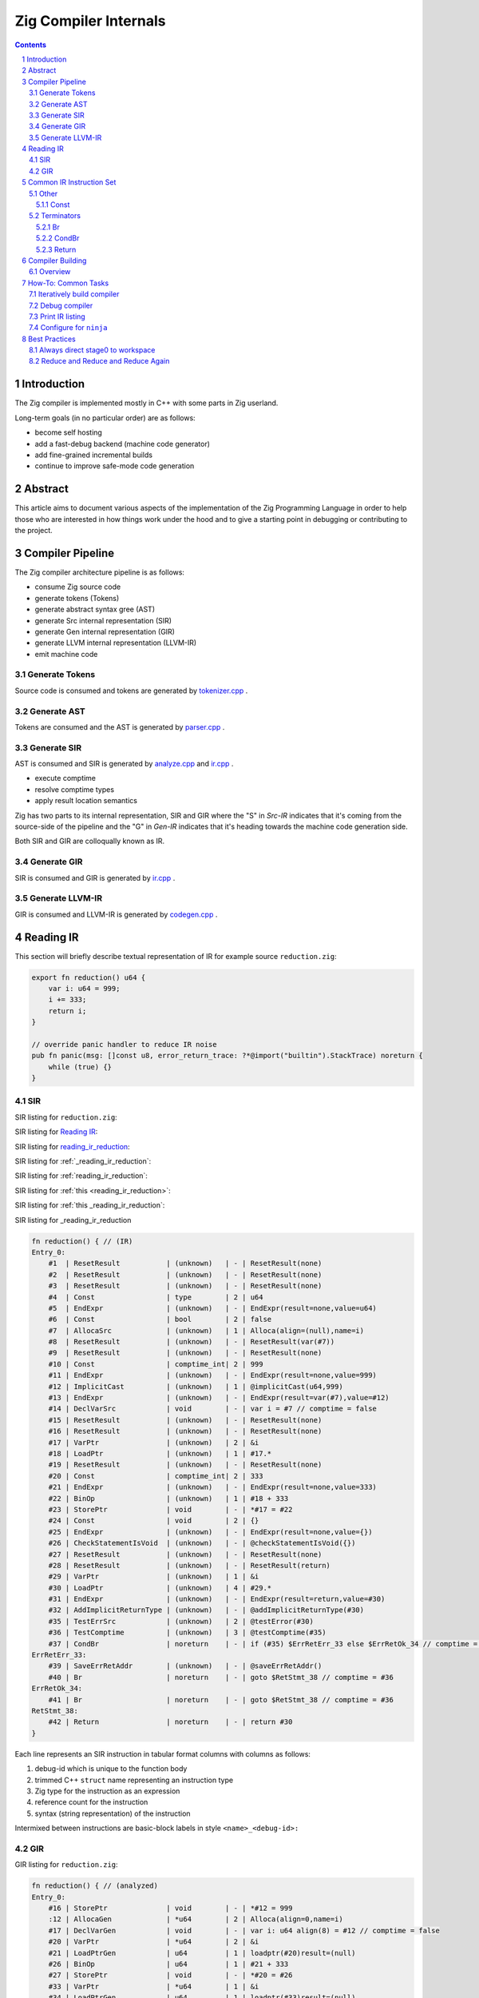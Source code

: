 Zig Compiler Internals
======================
   
.. contents::
.. sectnum::

Introduction
------------

The Zig compiler is implemented mostly in C++ with some parts in Zig userland.

Long-term goals (in no particular order) are as follows:

- become self hosting
- add a fast-debug backend (machine code generator)
- add fine-grained incremental builds
- continue to improve safe-mode code generation

Abstract
--------

This article aims to document various aspects of the implementation of 
the Zig Programming Language in order to help those who are interested in how
things work under the hood and to give a starting point in debugging or contributing
to the project.

Compiler Pipeline
-----------------

.. image:: pipeline.svg

The Zig compiler architecture pipeline is as follows:

- consume Zig source code
- generate tokens (Tokens)
- generate abstract syntax gree (AST)
- generate Src internal representation (SIR)
- generate Gen internal representation (GIR)
- generate LLVM internal representation (LLVM-IR)
- emit machine code

Generate Tokens
~~~~~~~~~~~~~~~

Source code is consumed and tokens are generated by `tokenizer.cpp
<https://github.com/ziglang/zig/blob/master/src/tokenizer.cpp>`_ .

Generate AST
~~~~~~~~~~~~

Tokens are consumed and the AST is generated by `parser.cpp
<https://github.com/ziglang/zig/blob/master/src/parser.cpp>`_ .

Generate SIR
~~~~~~~~~~~~

AST is consumed and SIR is generated by `analyze.cpp
<https://github.com/ziglang/zig/blob/master/src/analyze.cpp>`_
and `ir.cpp
<https://github.com/ziglang/zig/blob/master/src/ir.cpp>`_ .

- execute comptime
- resolve comptime types
- apply result location semantics

Zig has two parts to its internal representation, SIR and GIR where
the "S" in *Src-IR* indicates that it's coming from the source-side of the pipeline and
the "G" in *Gen-IR* indicates that it's heading towards the machine code generation side.

Both SIR and GIR are colloqually known as IR.

Generate GIR
~~~~~~~~~~~~

SIR is consumed and GIR is generated by `ir.cpp
<https://github.com/ziglang/zig/blob/master/src/ir.cpp>`_ .

Generate LLVM-IR
~~~~~~~~~~~~~~~~

GIR is consumed and LLVM-IR is generated by `codegen.cpp
<https://github.com/ziglang/zig/blob/master/src/codegen.cpp>`_ .

Reading IR
----------

This section will briefly describe textual representation of IR for example source ``reduction.zig``:

.. code:: zig
   :name: reading_ir_reduction

   export fn reduction() u64 {
       var i: u64 = 999;
       i += 333;
       return i;
   }

   // override panic handler to reduce IR noise
   pub fn panic(msg: []const u8, error_return_trace: ?*@import("builtin").StackTrace) noreturn {
       while (true) {}
   }

SIR
~~~

SIR listing for ``reduction.zig``:

SIR listing for `Reading IR`_:

SIR listing for `reading_ir_reduction`_:

SIR listing for :ref:`_reading_ir_reduction`:

SIR listing for :ref:`reading_ir_reduction`:

SIR listing for :ref:`this <reading_ir_reduction>`:

SIR listing for :ref:`this _reading_ir_reduction`:

SIR listing for _reading_ir_reduction

.. code::

   fn reduction() { // (IR)
   Entry_0:
       #1  | ResetResult           | (unknown)   | - | ResetResult(none)
       #2  | ResetResult           | (unknown)   | - | ResetResult(none)
       #3  | ResetResult           | (unknown)   | - | ResetResult(none)
       #4  | Const                 | type        | 2 | u64
       #5  | EndExpr               | (unknown)   | - | EndExpr(result=none,value=u64)
       #6  | Const                 | bool        | 2 | false
       #7  | AllocaSrc             | (unknown)   | 1 | Alloca(align=(null),name=i)
       #8  | ResetResult           | (unknown)   | - | ResetResult(var(#7))
       #9  | ResetResult           | (unknown)   | - | ResetResult(none)
       #10 | Const                 | comptime_int| 2 | 999
       #11 | EndExpr               | (unknown)   | - | EndExpr(result=none,value=999)
       #12 | ImplicitCast          | (unknown)   | 1 | @implicitCast(u64,999)
       #13 | EndExpr               | (unknown)   | - | EndExpr(result=var(#7),value=#12)
       #14 | DeclVarSrc            | void        | - | var i = #7 // comptime = false
       #15 | ResetResult           | (unknown)   | - | ResetResult(none)
       #16 | ResetResult           | (unknown)   | - | ResetResult(none)
       #17 | VarPtr                | (unknown)   | 2 | &i
       #18 | LoadPtr               | (unknown)   | 1 | #17.*
       #19 | ResetResult           | (unknown)   | - | ResetResult(none)
       #20 | Const                 | comptime_int| 2 | 333
       #21 | EndExpr               | (unknown)   | - | EndExpr(result=none,value=333)
       #22 | BinOp                 | (unknown)   | 1 | #18 + 333
       #23 | StorePtr              | void        | - | *#17 = #22
       #24 | Const                 | void        | 2 | {}
       #25 | EndExpr               | (unknown)   | - | EndExpr(result=none,value={})
       #26 | CheckStatementIsVoid  | (unknown)   | - | @checkStatementIsVoid({})
       #27 | ResetResult           | (unknown)   | - | ResetResult(none)
       #28 | ResetResult           | (unknown)   | - | ResetResult(return)
       #29 | VarPtr                | (unknown)   | 1 | &i
       #30 | LoadPtr               | (unknown)   | 4 | #29.*
       #31 | EndExpr               | (unknown)   | - | EndExpr(result=return,value=#30)
       #32 | AddImplicitReturnType | (unknown)   | - | @addImplicitReturnType(#30)
       #35 | TestErrSrc            | (unknown)   | 2 | @testError(#30)
       #36 | TestComptime          | (unknown)   | 3 | @testComptime(#35)
       #37 | CondBr                | noreturn    | - | if (#35) $ErrRetErr_33 else $ErrRetOk_34 // comptime = #36
   ErrRetErr_33:
       #39 | SaveErrRetAddr        | (unknown)   | - | @saveErrRetAddr()
       #40 | Br                    | noreturn    | - | goto $RetStmt_38 // comptime = #36
   ErrRetOk_34:
       #41 | Br                    | noreturn    | - | goto $RetStmt_38 // comptime = #36
   RetStmt_38:
       #42 | Return                | noreturn    | - | return #30
   }

Each line represents an SIR instruction in tabular format columns with columns as follows:

#. debug-id which is unique to the function body
#. trimmed C++ ``struct`` name representing an instruction type
#. Zig type for the instruction as an expression
#. reference count for the instruction
#. syntax (string representation) of the instruction

Intermixed between instructions are basic-block labels in style ``<name>_<debug-id>:``

GIR
~~~

GIR listing for ``reduction.zig``:

.. code::

   fn reduction() { // (analyzed)
   Entry_0:
       #16 | StorePtr              | void        | - | *#12 = 999
       :12 | AllocaGen             | *u64        | 2 | Alloca(align=0,name=i)
       #17 | DeclVarGen            | void        | - | var i: u64 align(8) = #12 // comptime = false
       #20 | VarPtr                | *u64        | 2 | &i
       #21 | LoadPtrGen            | u64         | 1 | loadptr(#20)result=(null)
       #26 | BinOp                 | u64         | 1 | #21 + 333
       #27 | StorePtr              | void        | - | *#20 = #26
       #33 | VarPtr                | *u64        | 1 | &i
       #34 | LoadPtrGen            | u64         | 1 | loadptr(#33)result=(null)
       #39 | Return                | noreturn    | - | return #34
   }

GIR is very similar to SIR and reduced in number of instructions as many have already been consumed by the pipeline. Bear in mind a few things:

- the debug-ids from GIR have no correlation to those from SIR
- many SIR instructions are illegal in GIR
- all types are resolved

We should pause for a moment and examine why one of the instructions in column 1 looks different. Looking backwards from ``:12`` we see that ``#16`` is using ``#12`` and it's an ``AllocaGen``. These are special - the ``:12`` rather than ``#12`` indicates that the previous instruction references it, but it is not code-generated right there in that position. Rather, all the ``AllocaGen`` instructions are code-generated at the very beginning of a function before anything else.

Common IR Instruction Set
-------------------------

note:
   We're going to overload the use of ``diff`` highlighting to draw attention to to certain IR listings.
   Please ignore the unfortunate side-effect exclamation-mark at the beginning of attention lines.

Other
~~~~~

Const
`````

syntax:

   .. code:: bnf

      <Const> ::= <value>

   ``value``
      comptime value

``IrInstructionConst`` is a compile-time instruction.

source-reduction → SIR:

   .. code:: zig

      export fn reduction() void {
         _ = true;
      }

   .. code:: diff

      fn reduction() { // (IR)
      Entry_0:
          #1  | ResetResult           | (unknown)   | - | ResetResult(none)
          #2  | ResetResult           | (unknown)   | - | ResetResult(none)
          #3  | ResetResult           | (unknown)   | - | ResetResult(none)
          #4  | Const                 | *void       | 1 | *_
          #5  | ResetResult           | (unknown)   | - | ResetResult(inst(*_))
     !    #6  | Const                 | bool        | 1 | true
          #7  | EndExpr               | (unknown)   | - | EndExpr(result=inst(*_),value=true)
          #8  | Const                 | void        | 2 | {}
          #9  | EndExpr               | (unknown)   | - | EndExpr(result=none,value={})
          #10 | CheckStatementIsVoid  | (unknown)   | - | @checkStatementIsVoid({})
          #11 | Const                 | void        | 0 | {}
          #12 | Const                 | void        | 3 | {}
          #13 | EndExpr               | (unknown)   | - | EndExpr(result=none,value={})
          #14 | AddImplicitReturnType | (unknown)   | - | @addImplicitReturnType({})
          #15 | Return                | noreturn    | - | return {}
      }

Terminators
~~~~~~~~~~~

Br
``

syntax:

   .. code:: bnf

      <Br> ::= "goto" "$"<dest_block>

   ``dest_block``
      branch to take

``IrInstructionBr`` unconditionally transfers control flow to another basic-block.

source-reduction → GIR:

   .. code:: zig

      export fn reduction(cond: bool) void {
          var a: u64 = 999;
          if (cond) {
              a += 333;
          }
      }

   .. code:: diff

      fn reduction() { // (analyzed)
      Entry_0:
          #16 | StorePtr              | void        | - | *#12 = 999
          :12 | AllocaGen             | *u64        | 2 | Alloca(align=0,name=a)
          #17 | DeclVarGen            | void        | - | var a: u64 align(8) = #12 // comptime = false
          #20 | VarPtr                | *const bool | 1 | &cond
          #21 | LoadPtrGen            | bool        | 1 | loadptr(#20)result=(null)
          #27 | CondBr                | noreturn    | - | if (#21) $Then_25 else $Else_26
      Then_25:
          #30 | VarPtr                | *u64        | 2 | &a
          #31 | LoadPtrGen            | u64         | 1 | loadptr(#30)result=(null)
          #36 | BinOp                 | u64         | 1 | #31 + 333
          #37 | StorePtr              | void        | - | *#30 = #36
     !    #47 | Br                    | noreturn    | - | goto $EndIf_43
      Else_26:
     !    #50 | Br                    | noreturn    | - | goto $EndIf_43
     !EndIf_43:
          #57 | Return                | noreturn    | - | return {}
      }

CondBr
``````

syntax:

   .. code:: bnf

      <CondBr> ::= "if" "(" <condition> ")" "$"<then_block> "else" "$"<else_block>

   ``condition``
      is evaluated as a ``bool``
   ``then_block``
      branch taken if ``condition`` == ``true``
   ``else_block``
      branch taken if ``condition`` == ``false``

``IrInstructionCondBr`` conditionally transfers control flow to other basic-blocks.

source-reduction → GIR:

   .. code:: zig

      export fn reduction(cond: bool) void {
          var a: u64 = 999;
          if (cond) {
              a += 333;
          } else {
              a -= 333;
          }
      }

   .. code:: diff

      fn reduction() { // (analyzed)
      Entry_0:
          #16 | StorePtr              | void        | - | *#12 = 999
          :12 | AllocaGen             | *u64        | 2 | Alloca(align=0,name=a)
          #17 | DeclVarGen            | void        | - | var a: u64 align(8) = #12 // comptime = false
          #20 | VarPtr                | *const bool | 1 | &cond
          #21 | LoadPtrGen            | bool        | 1 | loadptr(#20)result=(null)
     !    #27 | CondBr                | noreturn    | - | if (#21) $Then_25 else $Else_26
     !Then_25:
          #30 | VarPtr                | *u64        | 2 | &a
          #31 | LoadPtrGen            | u64         | 1 | loadptr(#30)result=(null)
          #36 | BinOp                 | u64         | 1 | #31 + 333
          #37 | StorePtr              | void        | - | *#30 = #36
          #60 | Br                    | noreturn    | - | goto $EndIf_56
     !Else_26:
          #44 | VarPtr                | *u64        | 2 | &a
          #45 | LoadPtrGen            | u64         | 1 | loadptr(#44)result=(null)
          #50 | BinOp                 | u64         | 1 | #45 - 333
          #51 | StorePtr              | void        | - | *#44 = #50
          #63 | Br                    | noreturn    | - | goto $EndIf_56
      EndIf_56:
          #70 | Return                | noreturn    | - | return {}
      }

Return
``````

syntax:

   .. code:: bnf

      <Return> ::= "return" "{}"

``IrInstructionReturn`` unconditionally transfers control flow back to the caller basic-block.

source-reduction → GIR:

   .. code:: zig

      export fn reduction() void {}

   .. code:: diff

      fn reduction() { // (analyzed)
      Entry_0:
     !    #5  | Return                | noreturn    | - | return {}
      }

Compiler Building
------------------

Overview
~~~~~~~~

- cmake
- compile common C++ sources
- compile ``userland.o`` C++ sources
- link ``zig0`` stage0 compiler
- compile ``libuserland.a`` Zig sources
- link ``zig`` stage1 compiler

``userland.o``
   This is a shim implementation of ``libuserland.a`` and is completely implemented in C++.
   All exported symbols must match ``libuserland.a``. ``zig0`` links against but never makes
   calls against the shim. All shims are implemented as panics.

``zig0``
   Also known as the *stage0* compiler.
   It links against ``userland.o`` and is a functionally limited compiler but is robust
   enough to build ``libuserland.a``.

   ``zig0`` can build Zig source code, run tests and produce executables.
   It can be debugged with a native debugger such as ``gdb`` or ``lldb``.
   But it cannot do things like ``zig0 build ...`` because part of that functionality
   is implemented in ``libuserland.a``.

   During Zig compiler development it may be of use to develop against ``zig0`` in an interative fashion.

   Here is an example of using stage0 to emit IR and LLVM-IR:

   .. code:: sh

      $ _build/zig0 --override-std-dir std --override-lib-dir . build-obj reduction.zig --verbose-ir --verbose-llvm-ir

   and a corresponding example of launching ``lldb`` debugger:

   .. code:: sh

      $ lldb _build/zig0 -- --override-std-dir std --override-lib-dir . build-obj reduction.zig

``libuserland.a``
   This is a support library implemented in Zig userland.
   It replaces all shims from ``userland.o`` with implementations.
   ``zig`` links against this library **instead** of ``userland.o``.

``zig``
   Also known as the *stage1* compiler.
   It links against ``libuserland.a`` and is a fully functional compiler.
   It can be debugged with a native debugger such as ``gdb`` or ``lldb``.

How-To: Common Tasks
--------------------

Iteratively build compiler
~~~~~~~~~~~~~~~~~~~~~~~~~~

note: for stage1 replace ``zig0`` with ``zig``:

using ``make``:

   .. code:: bash

      $ make -C _build zig0
      $ _build/zig0 --override-std-dir std --override-lib-dir . version

using ``ninja``:

   .. code:: bash

      $ ninja -C _build zig0
      $ _build/zig0 --override-std-dir std --override-lib-dir . version

Debug compiler
~~~~~~~~~~~~~~

note: for stage1 replace ``zig0`` with ``zig``:

using ``gdb``:

   .. code:: bash

      $ _build/zig0 --override-std-dir std --override-lib-dir build-obj foobar.zig
      segmentation fault
      $ gdb --args _build/zig0 --override-std-dir std --override-lib-dir build-obj foobar.zig

using ``lldb``:

   .. code:: bash

      $ _build/zig0 --override-std-dir std --override-lib-dir build-obj foobar.zig
      segmentation fault
      $ lldb _build/zig0 -- --override-std-dir std --override-lib-dir build-obj foobar.zig

Print IR listing
~~~~~~~~~~~~~~~~

note: for stage1 replace ``zig0`` with ``zig``:

   .. code:: bash

      $ _build/zig0 --override-std-dir std --override-lib-dir build-obj reduction.zig --verbose-ir

Configure for ``ninja``
~~~~~~~~~~~~~~~~~~~~~~~

   .. code:: bash

      $ cd ~/zig/work
      $ mkdir _build
      $ cmake -G Ninja -S . -B _build -DCMAKE_BUILD_TYPE=Debug -DCMAKE_INSTALL_PREFIX=/opt/zig -DCMAKE_PREFIX_PATH=/opt/llvm-8.0.1

Best Practices
--------------

Always direct stage0 to workspace
~~~~~~~~~~~~~~~~~~~~~~~~~~~~~~~~~

It is recommended to override ``std`` and ``lib`` dirs for ``zig0``.

``zig build`` functionality is responsible for completing a compiler install.
Since it is likely ``zig0`` development involves writing tests and userland changes those files cannot be installed until your development is able to progress to stage1.

Reduce and Reduce and Reduce Again
~~~~~~~~~~~~~~~~~~~~~~~~~~~~~~~~~~



.. |path.zig.workspace|    replace:: ~/zig/work
.. |path.zig.build|        replace:: _build
.. |path.zig.build.zig|    replace:: _build/zig
.. |path.zig.build.zig0|   replace:: _build/zig0
.. |flags.zig.override|    replace:: --override-std-dir std --override-lib-dir .
